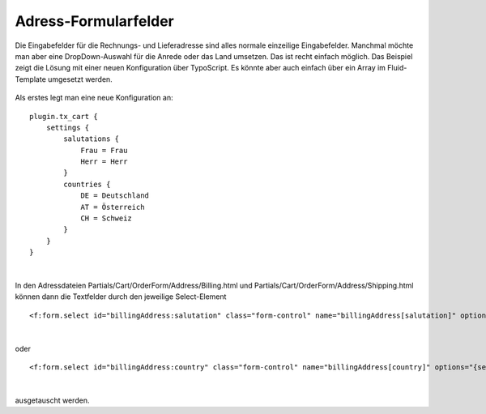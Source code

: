 .. ==================================================
.. FOR YOUR INFORMATION
.. --------------------------------------------------
.. -*- coding: utf-8 -*- with BOM.

Adress-Formularfelder
=====================

Die Eingabefelder für die Rechnungs- und Lieferadresse sind alles normale einzeilige Eingabefelder. Manchmal möchte man aber eine DropDown-Auswahl für die Anrede oder das Land umsetzen.
Das ist recht einfach möglich. Das Beispiel zeigt die Lösung mit einer neuen Konfiguration über TypoScript. Es könnte aber auch einfach über ein Array im Fluid-Template umgesetzt werden.

.. figure:: ../../../Images/Screenshots/AddressFormFields.png
   :width: 320
   :alt: Beispiel mit DropDown-Auswahl für Anrede und Land


Als erstes legt man eine neue Konfiguration an:

::

    plugin.tx_cart {
        settings {
            salutations {
                Frau = Frau
                Herr = Herr
            }
            countries {
                DE = Deutschland
                AT = Österreich
                CH = Schweiz
            }
        }
    }

|

In den Adressdateien Partials/Cart/OrderForm/Address/Billing.html und Partials/Cart/OrderForm/Address/Shipping.html können dann die Textfelder durch den jeweilige Select-Element

::

<f:form.select id="billingAddress:salutation" class="form-control" name="billingAddress[salutation]" options="{settings.salutations}" />

|

oder

::

<f:form.select id="billingAddress:country" class="form-control" name="billingAddress[country]" options="{settings.countries}" />

|

ausgetauscht werden.